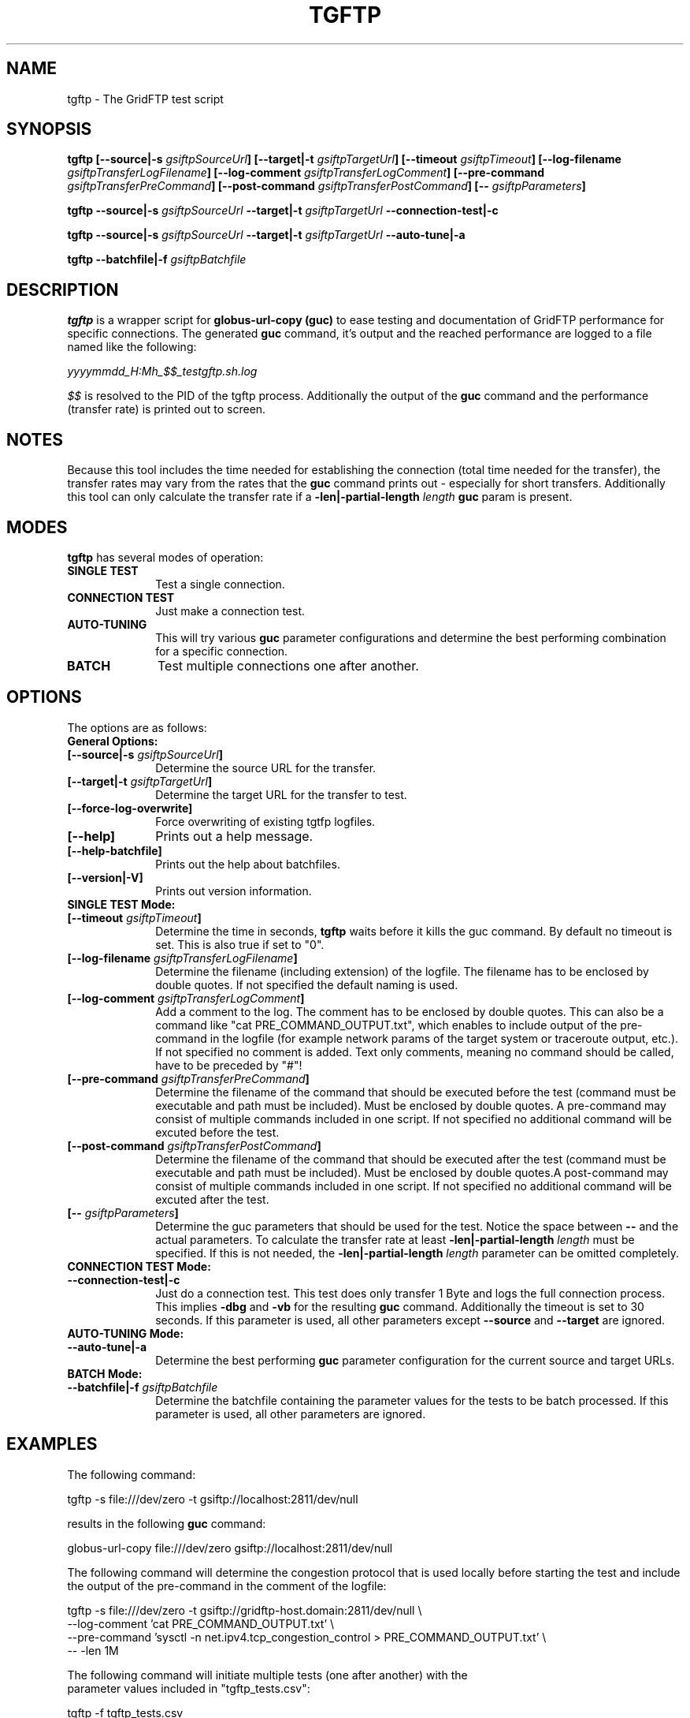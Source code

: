 .TH TGFTP 1 "12 Feb 2012" "version 0.4.1" "User Commands"
.SH NAME
tgftp \- The GridFTP test script

.SH SYNOPSIS
.B tgftp
.BI "[--source|-s " "gsiftpSourceUrl" "]"
.BI "[--target|-t " "gsiftpTargetUrl" "]"
.BI "[--timeout " "gsiftpTimeout" "]"
.BI "[--log-filename " "gsiftpTransferLogFilename" "]"
.BI "[--log-comment " "gsiftpTransferLogComment" "]"
.BI "[--pre-command " "gsiftpTransferPreCommand" "]"
.BI "[--post-command " "gsiftpTransferPostCommand" "]"
.BI "[-- " "gsiftpParameters" "]"

.B tgftp
.BI "--source|-s " "gsiftpSourceUrl"
.BI "--target|-t " "gsiftpTargetUrl"
.B --connection-test|-c

.B tgftp
.BI "--source|-s " "gsiftpSourceUrl"
.BI "--target|-t " "gsiftpTargetUrl"
.B --auto-tune|-a

.B tgftp
.BI "--batchfile|-f " "gsiftpBatchfile"

.SH DESCRIPTION
.B tgftp
is a wrapper script for
.B globus-url-copy (guc)
to ease testing and documentation of GridFTP performance for specific
connections. The generated
.B guc
command, it's output and the reached performance are logged to a file named like
the following:

.I yyyymmdd_H:Mh_$$_testgftp.sh.log

.I $$
is resolved to the PID of the tgftp process. Additionally the output of the
.B guc
command and the performance (transfer rate) is printed out to screen.

.SH NOTES
Because this tool includes the time needed for establishing the connection (total time needed for
the transfer), the transfer rates may vary from the rates that the
.B guc
command prints out - especially for short transfers. Additionally this tool can
only calculate the transfer rate if a 
.BI "-len|-partial-length " "length " "guc"
param is present.

.SH MODES
.B tgftp
has several modes of operation:

.TP 10
.B SINGLE TEST
Test a single connection.

.TP
.B CONNECTION TEST
Just make a connection test.

.TP
.B AUTO-TUNING
This will try various
.B guc
parameter configurations and determine the best performing combination for a
specific connection.

.TP
.B BATCH
Test multiple connections one after another.

.SH OPTIONS
The options are as follows:

.TP 10
.B General Options:

.TP
.BI "[--source|-s " "gsiftpSourceUrl" "]"
Determine the source URL for the transfer.

.TP
.BI "[--target|-t " "gsiftpTargetUrl" "]"
Determine the target URL for the transfer to test.

.TP
.B "[--force-log-overwrite]"
Force overwriting of existing tgtfp logfiles.

.TP
.B [--help]
Prints out a help message.

.TP
.B [--help-batchfile]
Prints out the help about batchfiles.

.TP
.B [--version|-V]
Prints out version information.

.TP
.B SINGLE TEST Mode:

.TP 
.BI "[--timeout " "gsiftpTimeout" "]"
Determine the time in seconds,
.B tgftp
waits before it kills the guc command. By default no timeout is set. This is
also true if set to "0".

.TP
.BI "[--log-filename " "gsiftpTransferLogFilename" "]"
Determine the filename (including extension) of the logfile. The filename has to
be enclosed by double quotes. If not specified the default naming is used.

.TP
.BI "[--log-comment " "gsiftpTransferLogComment" "]"
Add a comment to the log. The comment has to be enclosed by double quotes. This
can also be a command like "cat PRE_COMMAND_OUTPUT.txt", which enables to
include output of the pre-command in the logfile (for example network params of
the target system or traceroute output, etc.). If not specified no comment is
added. Text only comments, meaning no command should be called, have to be
preceded by "#"!

.TP
.BI "[--pre-command " "gsiftpTransferPreCommand" "]"
Determine the filename of the command that should be executed before the test
(command must be executable and	path must be included). Must be enclosed by
double quotes. A pre-command may consist of multiple commands included in one
script. If not specified no additional command will be excuted before the test.

.TP
.BI "[--post-command " "gsiftpTransferPostCommand" "]"
Determine the filename of the command that should be executed after the test
(command must be executable and	path must be included). Must be enclosed by
double quotes.A post-command may consist of multiple commands included in one
script. If not specified no additional command will be excuted after the test.

.TP
.BI "[-- " "gsiftpParameters" "]"
Determine the guc parameters that should be used for the test. Notice the space
between 
.B --
and the actual parameters. To calculate the transfer rate at least
.BI "-len|-partial-length " "length"
must be specified. If this is not needed, the
.BI "-len|-partial-length " "length"
parameter can be omitted completely.

.TP
.B CONNECTION TEST Mode:

.TP
.B --connection-test|-c
Just do a connection test. This test does only transfer 1 Byte and logs the full
connection process. This implies 
.B -dbg
and
.B -vb
for the resulting 
.B guc
command. Additionally the timeout is set to 30 seconds. If this parameter is
used, all other parameters except 
.B --source
and
.B --target
are ignored.

.TP
.B AUTO-TUNING Mode:

.TP
.B --auto-tune|-a
Determine the best performing
.B guc
parameter configuration for the current source and target URLs.

.TP
.B BATCH Mode:

.TP
.BI "--batchfile|-f " "gsiftpBatchfile"
Determine the batchfile containing the parameter values for the tests to be
batch processed. If this parameter is used, all other parameters are ignored.

.SH EXAMPLES
The following command:
.LP
.nf
    tgftp -s file:///dev/zero -t gsiftp://localhost:2811/dev/null
.fi
.LP
results in the following
.B guc
command:
.LP
.nf
    globus-url-copy file:///dev/zero gsiftp://localhost:2811/dev/null
.fi
.LP

The following command will determine the congestion protocol that is used
locally before starting the test and include the output of the pre-command in
the comment of the logfile:
.LP
.nf
    tgftp -s file:///dev/zero -t gsiftp://gridftp-host.domain:2811/dev/null \\
          --log-comment 'cat PRE_COMMAND_OUTPUT.txt' \\
          --pre-command 'sysctl -n net.ipv4.tcp_congestion_control > PRE_COMMAND_OUTPUT.txt' \\
          -- -len 1M
.nf
.LP

The following command will initiate multiple tests (one after another) with the
parameter values included in "tgftp_tests.csv":
.LP
.nf
    tgftp -f tgftp_tests.csv
.fi
.LP


.SH AUTHOR
Frank Scheiner

.SH "SEE ALSO"
.BR tgftp_log (1)

